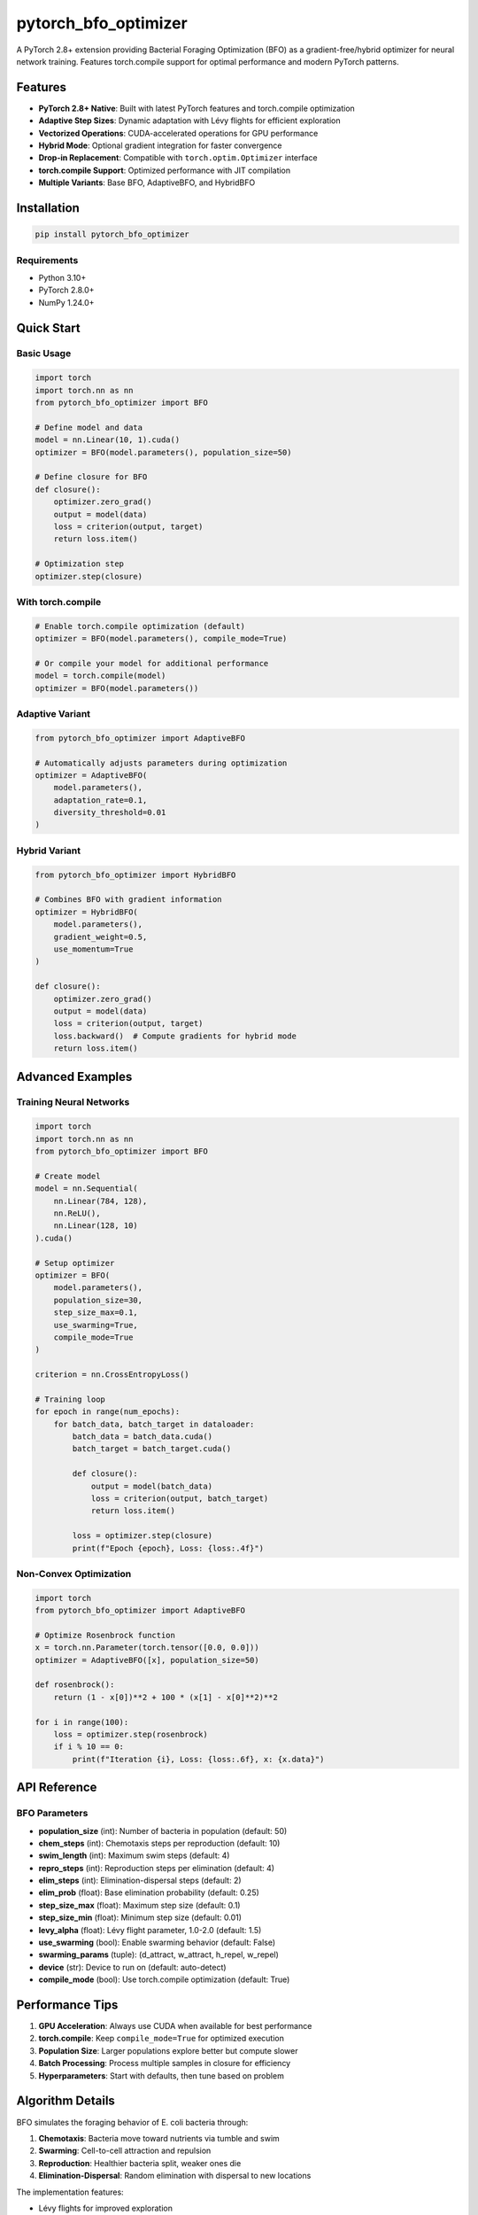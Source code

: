 pytorch_bfo_optimizer
=====================

A PyTorch 2.8+ extension providing Bacterial Foraging Optimization (BFO) as a gradient-free/hybrid optimizer for neural network training. Features torch.compile support for optimal performance and modern PyTorch patterns.

Features
--------

- **PyTorch 2.8+ Native**: Built with latest PyTorch features and torch.compile optimization
- **Adaptive Step Sizes**: Dynamic adaptation with Lévy flights for efficient exploration
- **Vectorized Operations**: CUDA-accelerated operations for GPU performance
- **Hybrid Mode**: Optional gradient integration for faster convergence
- **Drop-in Replacement**: Compatible with ``torch.optim.Optimizer`` interface
- **torch.compile Support**: Optimized performance with JIT compilation
- **Multiple Variants**: Base BFO, AdaptiveBFO, and HybridBFO

Installation
------------

.. code-block:: bash

   pip install pytorch_bfo_optimizer

Requirements
~~~~~~~~~~~~

- Python 3.10+
- PyTorch 2.8.0+
- NumPy 1.24.0+

Quick Start
-----------

Basic Usage
~~~~~~~~~~~

.. code-block:: python

   import torch
   import torch.nn as nn
   from pytorch_bfo_optimizer import BFO

   # Define model and data
   model = nn.Linear(10, 1).cuda()
   optimizer = BFO(model.parameters(), population_size=50)

   # Define closure for BFO
   def closure():
       optimizer.zero_grad()
       output = model(data)
       loss = criterion(output, target)
       return loss.item()

   # Optimization step
   optimizer.step(closure)

With torch.compile
~~~~~~~~~~~~~~~~~~

.. code-block:: python

   # Enable torch.compile optimization (default)
   optimizer = BFO(model.parameters(), compile_mode=True)

   # Or compile your model for additional performance
   model = torch.compile(model)
   optimizer = BFO(model.parameters())

Adaptive Variant
~~~~~~~~~~~~~~~~

.. code-block:: python

   from pytorch_bfo_optimizer import AdaptiveBFO

   # Automatically adjusts parameters during optimization
   optimizer = AdaptiveBFO(
       model.parameters(),
       adaptation_rate=0.1,
       diversity_threshold=0.01
   )

Hybrid Variant
~~~~~~~~~~~~~~

.. code-block:: python

   from pytorch_bfo_optimizer import HybridBFO

   # Combines BFO with gradient information
   optimizer = HybridBFO(
       model.parameters(),
       gradient_weight=0.5,
       use_momentum=True
   )

   def closure():
       optimizer.zero_grad()
       output = model(data)
       loss = criterion(output, target)
       loss.backward()  # Compute gradients for hybrid mode
       return loss.item()

Advanced Examples
-----------------

Training Neural Networks
~~~~~~~~~~~~~~~~~~~~~~~~

.. code-block:: python

   import torch
   import torch.nn as nn
   from pytorch_bfo_optimizer import BFO

   # Create model
   model = nn.Sequential(
       nn.Linear(784, 128),
       nn.ReLU(),
       nn.Linear(128, 10)
   ).cuda()

   # Setup optimizer
   optimizer = BFO(
       model.parameters(),
       population_size=30,
       step_size_max=0.1,
       use_swarming=True,
       compile_mode=True
   )

   criterion = nn.CrossEntropyLoss()

   # Training loop
   for epoch in range(num_epochs):
       for batch_data, batch_target in dataloader:
           batch_data = batch_data.cuda()
           batch_target = batch_target.cuda()
           
           def closure():
               output = model(batch_data)
               loss = criterion(output, batch_target)
               return loss.item()
           
           loss = optimizer.step(closure)
           print(f"Epoch {epoch}, Loss: {loss:.4f}")

Non-Convex Optimization
~~~~~~~~~~~~~~~~~~~~~~~

.. code-block:: python

   import torch
   from pytorch_bfo_optimizer import AdaptiveBFO

   # Optimize Rosenbrock function
   x = torch.nn.Parameter(torch.tensor([0.0, 0.0]))
   optimizer = AdaptiveBFO([x], population_size=50)

   def rosenbrock():
       return (1 - x[0])**2 + 100 * (x[1] - x[0]**2)**2

   for i in range(100):
       loss = optimizer.step(rosenbrock)
       if i % 10 == 0:
           print(f"Iteration {i}, Loss: {loss:.6f}, x: {x.data}")

API Reference
-------------

BFO Parameters
~~~~~~~~~~~~~~

- **population_size** (int): Number of bacteria in population (default: 50)
- **chem_steps** (int): Chemotaxis steps per reproduction (default: 10)
- **swim_length** (int): Maximum swim steps (default: 4)
- **repro_steps** (int): Reproduction steps per elimination (default: 4)
- **elim_steps** (int): Elimination-dispersal steps (default: 2)
- **elim_prob** (float): Base elimination probability (default: 0.25)
- **step_size_max** (float): Maximum step size (default: 0.1)
- **step_size_min** (float): Minimum step size (default: 0.01)
- **levy_alpha** (float): Lévy flight parameter, 1.0-2.0 (default: 1.5)
- **use_swarming** (bool): Enable swarming behavior (default: False)
- **swarming_params** (tuple): (d_attract, w_attract, h_repel, w_repel)
- **device** (str): Device to run on (default: auto-detect)
- **compile_mode** (bool): Use torch.compile optimization (default: True)

Performance Tips
----------------

1. **GPU Acceleration**: Always use CUDA when available for best performance
2. **torch.compile**: Keep ``compile_mode=True`` for optimized execution
3. **Population Size**: Larger populations explore better but compute slower
4. **Batch Processing**: Process multiple samples in closure for efficiency
5. **Hyperparameters**: Start with defaults, then tune based on problem

Algorithm Details
-----------------

BFO simulates the foraging behavior of E. coli bacteria through:

1. **Chemotaxis**: Bacteria move toward nutrients via tumble and swim
2. **Swarming**: Cell-to-cell attraction and repulsion
3. **Reproduction**: Healthier bacteria split, weaker ones die
4. **Elimination-Dispersal**: Random elimination with dispersal to new locations

The implementation features:

- Lévy flights for improved exploration
- Adaptive step sizes based on iteration progress
- Vectorized operations for GPU efficiency
- Optional gradient hybridization

Citation
--------

If you use this library, please cite:

.. code-block:: bibtex

   @software{pytorch_bfo_optimizer,
     author = {Brett Bonner},
     title = {pytorch_bfo_optimizer: Bacterial Foraging Optimization for PyTorch 2.8+},
     version = {0.1.0},
     year = {2025},
     url = {https://github.com/brettbonner/pytorch-bfo-optimizer},
   }

References
----------

- Passino, K. M. (2002). Biomimicry of bacterial foraging for distributed optimization and control. IEEE Control Systems Magazine.
- PyTorch Documentation: https://pytorch.org/docs/stable/

License
-------

MIT License - see LICENSE file for details.